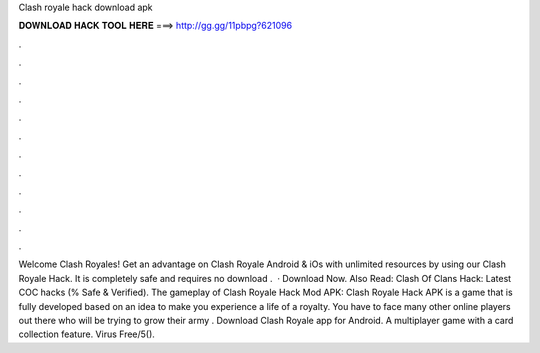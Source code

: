 Clash royale hack download apk

𝐃𝐎𝐖𝐍𝐋𝐎𝐀𝐃 𝐇𝐀𝐂𝐊 𝐓𝐎𝐎𝐋 𝐇𝐄𝐑𝐄 ===> http://gg.gg/11pbpg?621096

.

.

.

.

.

.

.

.

.

.

.

.

Welcome Clash Royales! Get an advantage on Clash Royale Android & iOs with unlimited resources by using our Clash Royale Hack. It is completely safe and requires no download .  · Download Now. Also Read: Clash Of Clans Hack: Latest COC hacks (% Safe & Verified). The gameplay of Clash Royale Hack Mod APK: Clash Royale Hack APK is a game that is fully developed based on an idea to make you experience a life of a royalty. You have to face many other online players out there who will be trying to grow their army . Download Clash Royale app for Android. A multiplayer game with a card collection feature. Virus Free/5().